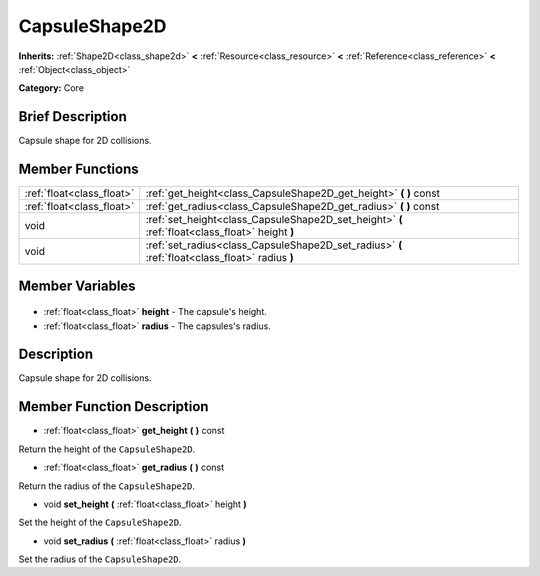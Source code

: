 .. Generated automatically by doc/tools/makerst.py in Godot's source tree.
.. DO NOT EDIT THIS FILE, but the CapsuleShape2D.xml source instead.
.. The source is found in doc/classes or modules/<name>/doc_classes.

.. _class_CapsuleShape2D:

CapsuleShape2D
==============

**Inherits:** :ref:`Shape2D<class_shape2d>` **<** :ref:`Resource<class_resource>` **<** :ref:`Reference<class_reference>` **<** :ref:`Object<class_object>`

**Category:** Core

Brief Description
-----------------

Capsule shape for 2D collisions.

Member Functions
----------------

+----------------------------+-------------------------------------------------------------------------------------------------+
| :ref:`float<class_float>`  | :ref:`get_height<class_CapsuleShape2D_get_height>` **(** **)** const                            |
+----------------------------+-------------------------------------------------------------------------------------------------+
| :ref:`float<class_float>`  | :ref:`get_radius<class_CapsuleShape2D_get_radius>` **(** **)** const                            |
+----------------------------+-------------------------------------------------------------------------------------------------+
| void                       | :ref:`set_height<class_CapsuleShape2D_set_height>` **(** :ref:`float<class_float>` height **)** |
+----------------------------+-------------------------------------------------------------------------------------------------+
| void                       | :ref:`set_radius<class_CapsuleShape2D_set_radius>` **(** :ref:`float<class_float>` radius **)** |
+----------------------------+-------------------------------------------------------------------------------------------------+

Member Variables
----------------

  .. _class_CapsuleShape2D_height:

- :ref:`float<class_float>` **height** - The capsule's height.

  .. _class_CapsuleShape2D_radius:

- :ref:`float<class_float>` **radius** - The capsules's radius.


Description
-----------

Capsule shape for 2D collisions.

Member Function Description
---------------------------

.. _class_CapsuleShape2D_get_height:

- :ref:`float<class_float>` **get_height** **(** **)** const

Return the height of the ``CapsuleShape2D``.

.. _class_CapsuleShape2D_get_radius:

- :ref:`float<class_float>` **get_radius** **(** **)** const

Return the radius of the ``CapsuleShape2D``.

.. _class_CapsuleShape2D_set_height:

- void **set_height** **(** :ref:`float<class_float>` height **)**

Set the height of the ``CapsuleShape2D``.

.. _class_CapsuleShape2D_set_radius:

- void **set_radius** **(** :ref:`float<class_float>` radius **)**

Set the radius of the ``CapsuleShape2D``.


